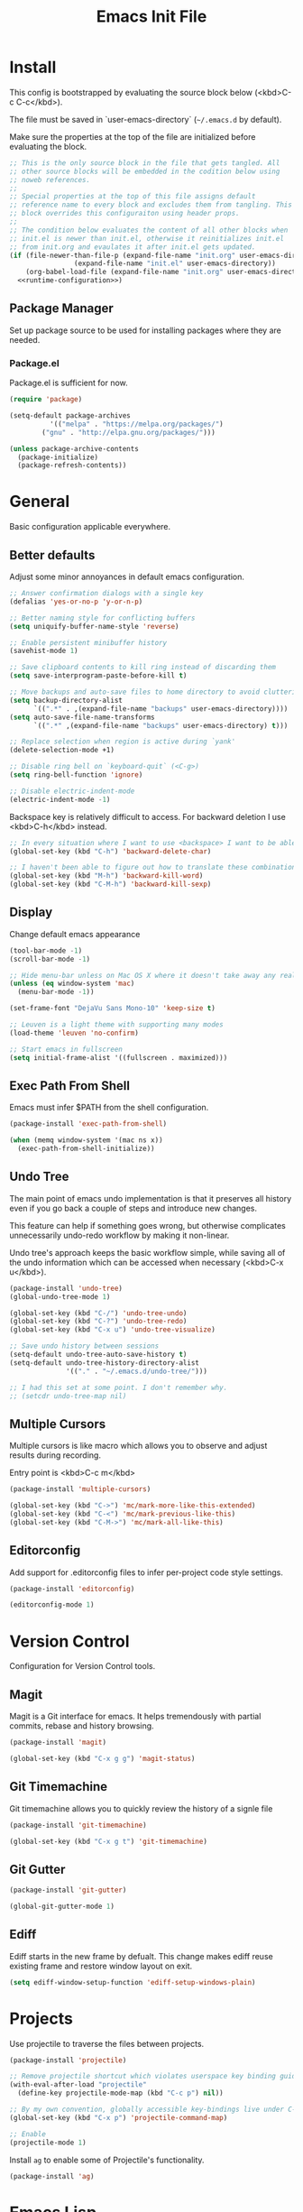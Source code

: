 # -*- org-adapt-indentation: nil; org-edit-src-content-indentation: 0; org-src-preserve-indentation: t; -*-
#+TITLE: Emacs Init File
#+STARTUP: showall
#+PROPERTY: tangle no
#+PROPERTY: noweb yes
#+PROPERTY: noweb-ref runtime-configuration
#+PROPERTY: results silent

* Install

This config is bootstrapped by evaluating the source block below (<kbd>C-c C-c</kbd>).

The file must be saved in `user-emacs-directory` (=~/.emacs.d= by default).

Make sure the properties at the top of the file are initialized before evaluating the block.

#+BEGIN_SRC emacs-lisp :tangle yes :noweb-ref none
;; This is the only source block in the file that gets tangled. All
;; other source blocks will be embedded in the codition below using
;; noweb references.
;; 
;; Special properties at the top of this file assigns default
;; reference name to every block and excludes them from tangling. This
;; block overrides this configuraiton using header props.
;;
;; The condition below evaluates the content of all other blocks when
;; init.el is newer than init.el, otherwise it reinitializes init.el
;; from init.org and evaulates it after init.el gets updated.
(if (file-newer-than-file-p (expand-file-name "init.org" user-emacs-directory)
			    (expand-file-name "init.el" user-emacs-directory))
    (org-babel-load-file (expand-file-name "init.org" user-emacs-directory) t)
  <<runtime-configuration>>)
#+END_SRC

** Package Manager

Set up package source to be used for installing packages where they are needed.

*** Package.el

Package.el is sufficient for now. 

#+BEGIN_SRC emacs-lisp
(require 'package)

(setq-default package-archives
	      '(("melpa" . "https://melpa.org/packages/")
		("gnu" . "http://elpa.gnu.org/packages/")))

(unless package-archive-contents
  (package-initialize)
  (package-refresh-contents))
#+END_SRC

* General

Basic configuration applicable everywhere.

** Better defaults

Adjust some minor annoyances in default emacs configuration.

#+BEGIN_SRC emacs-lisp
;; Answer confirmation dialogs with a single key
(defalias 'yes-or-no-p 'y-or-n-p)

;; Better naming style for conflicting buffers
(setq uniquify-buffer-name-style 'reverse)

;; Enable persistent minibuffer history
(savehist-mode 1)

;; Save clipboard contents to kill ring instead of discarding them
(setq save-interprogram-paste-before-kill t)

;; Move backups and auto-save files to home directory to avoid cluttering work dir
(setq backup-directory-alist
      `((".*" . ,(expand-file-name "backups" user-emacs-directory))))
(setq auto-save-file-name-transforms
      `((".*" ,(expand-file-name "backups" user-emacs-directory) t)))

;; Replace selection when region is active during `yank'
(delete-selection-mode +1)

;; Disable ring bell on `keyboard-quit` (<C-g>)
(setq ring-bell-function 'ignore)

;; Disable electric-indent-mode
(electric-indent-mode -1)
#+END_SRC

Backspace key is relatively difficult to access. For backward deletion I use <kbd>C-h</kbd> instead.

#+BEGIN_SRC emacs-lisp
;; In every situation where I want to use <backspace> I want to be able to use <C-h> instead.
(global-set-key (kbd "C-h") 'backward-delete-char)

;; I haven't been able to figure out how to translate these combinations
(global-set-key (kbd "M-h") 'backward-kill-word)
(global-set-key (kbd "C-M-h") 'backward-kill-sexp)
#+END_SRC

** Display

Change default emacs appearance

#+BEGIN_SRC emacs-lisp
(tool-bar-mode -1)
(scroll-bar-mode -1)

;; Hide menu-bar unless on Mac OS X where it doesn't take away any real estate
(unless (eq window-system 'mac)
  (menu-bar-mode -1))

(set-frame-font "DejaVu Sans Mono-10" 'keep-size t)

;; Leuven is a light theme with supporting many modes
(load-theme 'leuven 'no-confirm)

;; Start emacs in fullscreen
(setq initial-frame-alist '((fullscreen . maximized)))
#+end_src

** Exec Path From Shell

Emacs must infer $PATH from the shell configuration.

#+BEGIN_SRC emacs-lisp
(package-install 'exec-path-from-shell)

(when (memq window-system '(mac ns x))
  (exec-path-from-shell-initialize))
#+END_SRC

** Undo Tree

The main point of emacs undo implementation is that it preserves all history even if you go back a couple of steps and introduce new changes.

This feature can help if something goes wrong, but otherwise complicates unnecessarily undo-redo workflow by making it non-linear.

Undo tree's approach keeps the basic workflow simple, while saving all of the undo information which can be accessed when necessary (<kbd>C-x u</kbd>).

#+BEGIN_SRC emacs-lisp
(package-install 'undo-tree)
(global-undo-tree-mode 1)

(global-set-key (kbd "C-/") 'undo-tree-undo)
(global-set-key (kbd "C-?") 'undo-tree-redo)
(global-set-key (kbd "C-x u") 'undo-tree-visualize)

;; Save undo history between sessions
(setq-default undo-tree-auto-save-history t)
(setq-default undo-tree-history-directory-alist
              '(("." . "~/.emacs.d/undo-tree/")))

;; I had this set at some point. I don't remember why.
;; (setcdr undo-tree-map nil)
#+END_SRC

** Multiple Cursors

Multiple cursors is like macro which allows you to observe and adjust results during recording.

Entry point is <kbd>C-c m</kbd>

#+BEGIN_SRC emacs-lisp
(package-install 'multiple-cursors)

(global-set-key (kbd "C->") 'mc/mark-more-like-this-extended)
(global-set-key (kbd "C-<") 'mc/mark-previous-like-this)
(global-set-key (kbd "C-M->") 'mc/mark-all-like-this)
#+END_SRC

** Editorconfig

Add support for .editorconfig files to infer per-project code style settings.

#+BEGIN_SRC emacs-lisp
(package-install 'editorconfig)

(editorconfig-mode 1)
#+END_SRC

* Version Control

Configuration for Version Control tools.

** Magit

Magit is a Git interface for emacs. It helps tremendously with partial commits, rebase and history browsing.

#+BEGIN_SRC emacs-lisp
(package-install 'magit)

(global-set-key (kbd "C-x g g") 'magit-status)
#+END_SRC

** Git Timemachine

Git timemachine allows you to quickly review the history of a signle file

#+BEGIN_SRC emacs-lisp
(package-install 'git-timemachine)

(global-set-key (kbd "C-x g t") 'git-timemachine)
#+END_SRC

** Git Gutter

#+BEGIN_SRC emacs-lisp
(package-install 'git-gutter)

(global-git-gutter-mode 1)
#+END_SRC

** Ediff

Ediff starts in the new frame by defualt. This change makes ediff reuse existing frame and restore window layout on exit.

#+BEGIN_SRC emacs-lisp
(setq ediff-window-setup-function 'ediff-setup-windows-plain)
#+END_SRC
* Projects

Use projectile to traverse the files between projects.

#+BEGIN_SRC emacs-lisp
(package-install 'projectile)

;; Remove projectile shortcut which violates userspace key binding guidelines
(with-eval-after-load "projectile"
  (define-key projectile-mode-map (kbd "C-c p") nil))

;; By my own convention, globally accessible key-bindings live under C-x prefix.
(global-set-key (kbd "C-x p") 'projectile-command-map)

;; Enable
(projectile-mode 1)
#+END_SRC

Install =ag= to enable some of Projectile's functionality.

#+BEGIN_SRC emacs-lisp
(package-install 'ag)
#+END_SRC

* Emacs Lisp

Paredit helps keeps parentheses ballanced and provides a few useful commands for working with lisp code.

#+BEGIN_SRC emacs-lisp
(package-install 'paredit)

(add-hook 'emacs-lisp-mode-hook 'paredit-mode)
#+END_SRC

* Javascript

Set up tools for working with JavaScript code.

** JS Mode

I use simple JS mode for now beacuse it's easier to get into when something goes wrong.

#+BEGIN_SRC emacs-lisp
(with-eval-after-load "js"
  (setq-default js-indent-level 2))
#+END_SRC

** Formatting

Prettier-emacs automatically formats code on save.

#+BEGIN_SRC emacs-lisp
(package-install 'prettier-js)

(add-hook 'js-mode-hook 'prettier-js-mode)
#+END_SRC

Look up prettier executable in node_modules

#+BEGIN_SRC emacs-lisp
(package-install 'add-node-modules-path)

(add-hook 'prettier-js-mode-hook 'add-node-modules-path)
#+END_SRC

** Linter

Flycheck will use static analysis tools and highlight errors in the buffer.

#+BEGIN_SRC emacs-lisp
(package-install 'flycheck)

(add-hook 'js-mode-hook
	  (lambda ()
	    (flycheck-mode 1)
	    ;; Unless explicitly told flycheck can choose other
	    ;; checker which will mess up the chain setup below
	    (setq-local flycheck-checker 'javascript-eslint)))

(with-eval-after-load "js"
  (define-key js-mode-map (kbd "M-p") 'flycheck-previous-error)
  (define-key js-mode-map (kbd "M-n") 'flycheck-next-error))
#+END_SRC

** FlowType Support

Enable Flow checker for flycheck

#+BEGIN_SRC emacs-lisp
(package-install 'flycheck-flow)

(with-eval-after-load "flycheck"
  (require 'flycheck-flow)
  (flycheck-add-next-checker 'javascript-eslint 'javascript-flow))
#+END_SRC

Set up < and > as syntactic pairs.

#+BEGIN_SRC emacs-lisp
(add-hook 'js-mode-hook 
	  (defun setup-js-flow-syntax ()
	    (modify-syntax-entry ?< "(>")
	    (modify-syntax-entry ?> ")<")))
#+END_SRC
